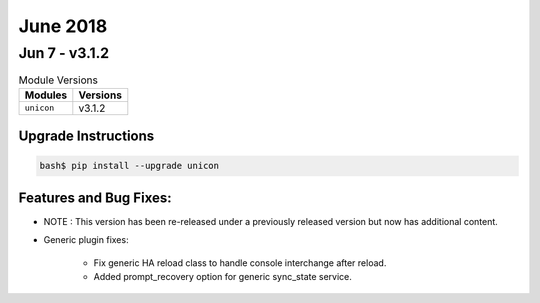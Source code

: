 June 2018
=========


Jun 7 - v3.1.2
--------------

.. csv-table:: Module Versions
    :header: "Modules", "Versions"

        ``unicon``, v3.1.2


Upgrade Instructions
^^^^^^^^^^^^^^^^^^^^

.. code-block:: bash

    bash$ pip install --upgrade unicon

Features and Bug Fixes:
^^^^^^^^^^^^^^^^^^^^^^^

- NOTE : This version has been re-released under a previously released
  version but now has additional content.

- Generic plugin fixes:

    - Fix generic HA reload class to handle console interchange after reload.

    - Added prompt_recovery option for generic sync_state service.

